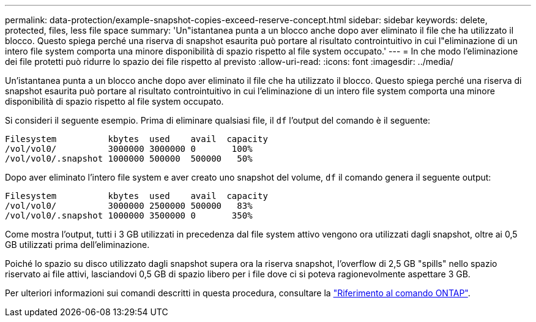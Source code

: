 ---
permalink: data-protection/example-snapshot-copies-exceed-reserve-concept.html 
sidebar: sidebar 
keywords: delete, protected, files, less file space 
summary: 'Un"istantanea punta a un blocco anche dopo aver eliminato il file che ha utilizzato il blocco. Questo spiega perché una riserva di snapshot esaurita può portare al risultato controintuitivo in cui l"eliminazione di un intero file system comporta una minore disponibilità di spazio rispetto al file system occupato.' 
---
= In che modo l'eliminazione dei file protetti può ridurre lo spazio dei file rispetto al previsto
:allow-uri-read: 
:icons: font
:imagesdir: ../media/


[role="lead"]
Un'istantanea punta a un blocco anche dopo aver eliminato il file che ha utilizzato il blocco. Questo spiega perché una riserva di snapshot esaurita può portare al risultato controintuitivo in cui l'eliminazione di un intero file system comporta una minore disponibilità di spazio rispetto al file system occupato.

Si consideri il seguente esempio. Prima di eliminare qualsiasi file, il `df` l'output del comando è il seguente:

[listing]
----

Filesystem          kbytes  used    avail  capacity
/vol/vol0/          3000000 3000000 0       100%
/vol/vol0/.snapshot 1000000 500000  500000   50%
----
Dopo aver eliminato l'intero file system e aver creato uno snapshot del volume, `df` il comando genera il seguente output:

[listing]
----

Filesystem          kbytes  used    avail  capacity
/vol/vol0/          3000000 2500000 500000   83%
/vol/vol0/.snapshot 1000000 3500000 0       350%
----
Come mostra l'output, tutti i 3 GB utilizzati in precedenza dal file system attivo vengono ora utilizzati dagli snapshot, oltre ai 0,5 GB utilizzati prima dell'eliminazione.

Poiché lo spazio su disco utilizzato dagli snapshot supera ora la riserva snapshot, l'overflow di 2,5 GB "spills" nello spazio riservato ai file attivi, lasciandovi 0,5 GB di spazio libero per i file dove ci si poteva ragionevolmente aspettare 3 GB.

Per ulteriori informazioni sui comandi descritti in questa procedura, consultare la link:https://docs.netapp.com/us-en/ontap-cli/["Riferimento al comando ONTAP"^].
